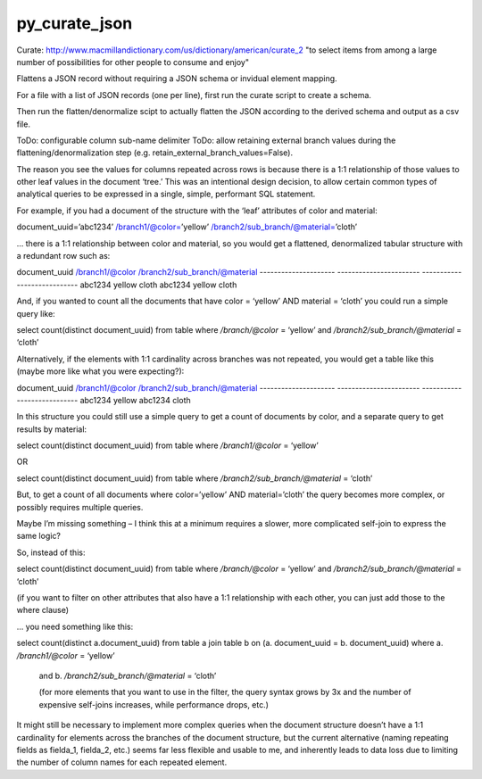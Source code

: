 py_curate_json
==============

Curate:
http://www.macmillandictionary.com/us/dictionary/american/curate_2
"to select items from among a large number of possibilities for other people to consume and enjoy"

Flattens a JSON record without requiring a JSON schema or invidual element mapping.

For a file with a list of JSON records (one per line), first run the curate script to create a schema.

Then run the flatten/denormalize scipt to actually flatten the JSON according to the derived schema and output as a csv file.

ToDo: configurable column sub-name delimiter
ToDo: allow retaining external branch values during the flattening/denormalization step (e.g. retain_external_branch_values=False).


The reason you see the values for columns repeated across rows is because there is a 1:1 relationship of those values to other leaf values in the document ‘tree.’  This was an intentional design decision, to allow certain common types of analytical queries to be expressed in a single, simple, performant SQL statement.

For example, if you had a document of the structure with the ‘leaf’ attributes of color and material:

document_uuid=’abc1234’
/branch1/@color=’yellow’
/branch2/sub_branch/@material=’cloth’

… there is a 1:1 relationship between color and material, so you would get a flattened, denormalized tabular structure with a redundant row such as:

document_uuid                /branch1/@color             /branch2/sub_branch/@material
---------------------                -----------------------             ----------------------------
abc1234                                yellow                                   cloth
abc1234                                yellow                                   cloth

And, if you wanted to count all the documents that have color = ‘yellow’ AND material = ‘cloth’ you could run a simple query like:

select count(distinct document_uuid) from table
where `/branch/@color` = ‘yellow’
and `/branch2/sub_branch/@material` = ‘cloth’

Alternatively, if the elements with 1:1 cardinality across branches was not repeated, you would get a table like this (maybe more like what you were expecting?):

document_uuid                /branch1/@color             /branch2/sub_branch/@material
---------------------                -----------------------             ----------------------------
abc1234                                yellow
abc1234                                                                                cloth

In this structure you could still use a simple query to get a count of documents by color, and a separate query to get results by material:

select count(distinct document_uuid) from table where `/branch1/@color` = ‘yellow’

OR

select count(distinct document_uuid) from table where `/branch2/sub_branch/@material` = ‘cloth’

But, to get a count of all documents where color=’yellow’ AND material=’cloth’ the query becomes more complex, or possibly requires multiple queries.

Maybe I’m missing something – I think this at a minimum requires a slower, more complicated self-join to express the same logic?

So, instead of this:

select count(distinct document_uuid) from table
where `/branch/@color` = ‘yellow’
and `/branch2/sub_branch/@material` = ‘cloth’

(if you want to filter on other attributes that also have a 1:1 relationship with each other, you can just add those to the where clause)

… you need something like this:

select count(distinct a.document_uuid)
from table a
join   table b
on     (a. document_uuid = b. document_uuid)
where a. `/branch1/@color` = ‘yellow’
                and b. `/branch2/sub_branch/@material` = ‘cloth’

                (for more elements that you want to use in the filter, the query syntax grows by 3x and the number of expensive self-joins increases, while performance drops, etc.)

It might still be necessary to implement more complex queries when the document structure doesn’t have a 1:1 cardinality for elements across the branches of the document structure, but the current alternative (naming repeating fields as fielda_1, fielda_2, etc.) seems far less flexible and usable to me, and inherently leads to data loss due to limiting the number of column names for each repeated element.
